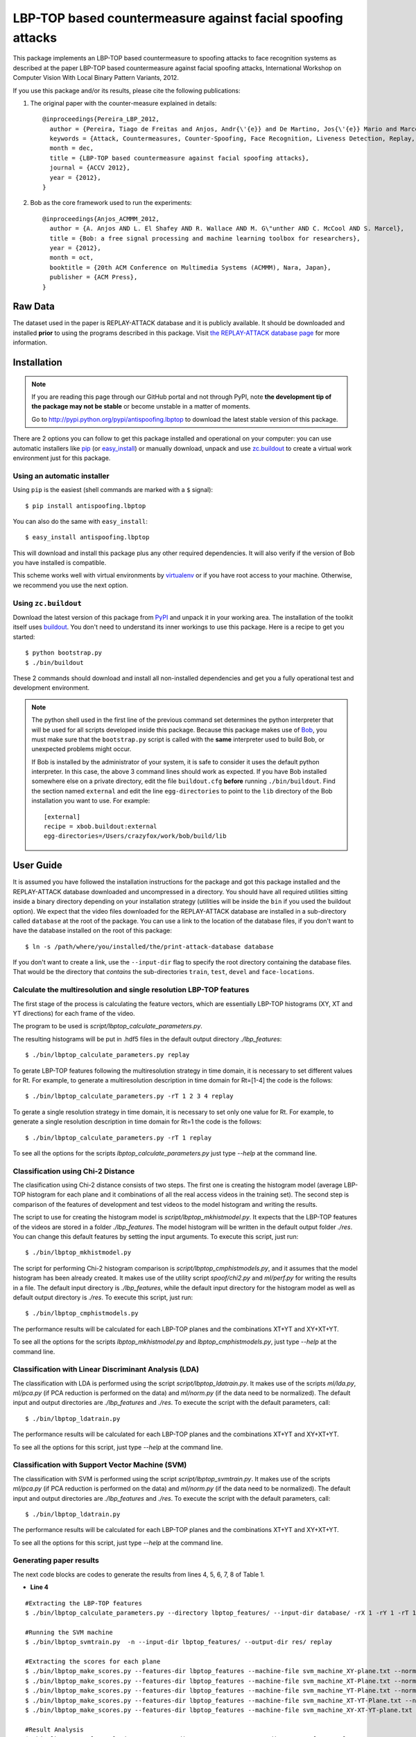 ===============================================================================
LBP-TOP based countermeasure against facial spoofing attacks
===============================================================================


This package implements an LBP-TOP based countermeasure to spoofing attacks to face recognition systems as described at the paper LBP-TOP based countermeasure against facial spoofing attacks, International Workshop on Computer Vision With Local Binary Pattern Variants, 2012.


If you use this package and/or its results, please cite the following publications:

1. The original paper with the counter-measure explained in details::

    @inproceedings{Pereira_LBP_2012,
      author = {Pereira, Tiago de Freitas and Anjos, Andr{\'{e}} and De Martino, Jos{\'{e}} Mario and Marcel, S{\'{e}}bastien},
      keywords = {Attack, Countermeasures, Counter-Spoofing, Face Recognition, Liveness Detection, Replay, Spoofing},
      month = dec,
      title = {LBP-TOP based countermeasure against facial spoofing attacks},
      journal = {ACCV 2012},
      year = {2012},
    }


2. Bob as the core framework used to run the experiments::

    @inproceedings{Anjos_ACMMM_2012,
      author = {A. Anjos AND L. El Shafey AND R. Wallace AND M. G\"unther AND C. McCool AND S. Marcel},
      title = {Bob: a free signal processing and machine learning toolbox for researchers},
      year = {2012},
      month = oct,
      booktitle = {20th ACM Conference on Multimedia Systems (ACMMM), Nara, Japan},
      publisher = {ACM Press},
    }


Raw Data
--------
 
The dataset used in the paper is REPLAY-ATTACK database and it is publicly available. It should be downloaded and
installed **prior** to using the programs described in this package. Visit
`the REPLAY-ATTACK database page <https://www.idiap.ch/dataset/replayattack>`_ for more information.


Installation
------------

.. note:: 

  If you are reading this page through our GitHub portal and not through PyPI,
  note **the development tip of the package may not be stable** or become
  unstable in a matter of moments.

  Go to `http://pypi.python.org/pypi/antispoofing.lbptop
  <http://pypi.python.org/pypi/antispoofing.lbptop>`_ to download the latest
  stable version of this package.

There are 2 options you can follow to get this package installed and
operational on your computer: you can use automatic installers like `pip
<http://pypi.python.org/pypi/pip/>`_ (or `easy_install
<http://pypi.python.org/pypi/setuptools>`_) or manually download, unpack and
use `zc.buildout <http://pypi.python.org/pypi/zc.buildout>`_ to create a
virtual work environment just for this package.

Using an automatic installer
============================

Using ``pip`` is the easiest (shell commands are marked with a ``$`` signal)::

  $ pip install antispoofing.lbptop

You can also do the same with ``easy_install``::

  $ easy_install antispoofing.lbptop

This will download and install this package plus any other required
dependencies. It will also verify if the version of Bob you have installed
is compatible.

This scheme works well with virtual environments by `virtualenv
<http://pypi.python.org/pypi/virtualenv>`_ or if you have root access to your
machine. Otherwise, we recommend you use the next option.

Using ``zc.buildout``
=====================

Download the latest version of this package from `PyPI
<http://pypi.python.org/pypi/antispoofing.lbptop>`_ and unpack it in your
working area. The installation of the toolkit itself uses `buildout
<http://www.buildout.org/>`_. You don't need to understand its inner workings
to use this package. Here is a recipe to get you started::
  
  $ python bootstrap.py 
  $ ./bin/buildout

These 2 commands should download and install all non-installed dependencies and
get you a fully operational test and development environment.

.. note::

  The python shell used in the first line of the previous command set
  determines the python interpreter that will be used for all scripts developed
  inside this package. Because this package makes use of `Bob
  <http://idiap.github.com/bob>`_, you must make sure that the ``bootstrap.py``
  script is called with the **same** interpreter used to build Bob, or
  unexpected problems might occur.

  If Bob is installed by the administrator of your system, it is safe to
  consider it uses the default python interpreter. In this case, the above 3
  command lines should work as expected. If you have Bob installed somewhere
  else on a private directory, edit the file ``buildout.cfg`` **before**
  running ``./bin/buildout``. Find the section named ``external`` and edit the
  line ``egg-directories`` to point to the ``lib`` directory of the Bob
  installation you want to use. For example::

    [external]
    recipe = xbob.buildout:external
    egg-directories=/Users/crazyfox/work/bob/build/lib

User Guide
----------

It is assumed you have followed the installation instructions for the package
and got this package installed and the REPLAY-ATTACK database downloaded and
uncompressed in a directory. You should have all required utilities sitting
inside a binary directory depending on your installation strategy (utilities
will be inside the ``bin`` if you used the buildout option). We expect that the
video files downloaded for the REPLAY-ATTACK database are installed in a
sub-directory called ``database`` at the root of the package.  You can use a
link to the location of the database files, if you don't want to have the
database installed on the root of this package::

  $ ln -s /path/where/you/installed/the/print-attack-database database

If you don't want to create a link, use the ``--input-dir`` flag to specify
the root directory containing the database files. That would be the directory
that *contains* the sub-directories ``train``, ``test``, ``devel`` and
``face-locations``.


Calculate the multiresolution and single resolution LBP-TOP features
====================================================================

The first stage of the process is calculating the feature vectors, which are essentially LBP-TOP histograms (XY, XT and YT directions) for each frame of the video.

The program to be used is `script/lbptop_calculate_parameters.py`.

The resulting histograms will be put in .hdf5 files in the default output directory `./lbp_features`::

  $ ./bin/lbptop_calculate_parameters.py replay


To gerate LBP-TOP features following the multiresolution strategy in time domain, it is necessary to set different values for Rt. For example, to generate a multiresolution description in time domain for Rt=[1-4] the code is the follows::

  $ ./bin/lbptop_calculate_parameters.py -rT 1 2 3 4 replay


To gerate a single resolution strategy in time domain, it is necessary to set only one value for Rt. For example, to generate a single resolution description in time domain for Rt=1 the code is the follows::

  $ ./bin/lbptop_calculate_parameters.py -rT 1 replay



To see all the options for the scripts `lbptop_calculate_parameters.py` just type
`--help` at the command line.



Classification using Chi-2 Distance
====================================================================

The clasification using Chi-2 distance consists of two steps. The first one is creating the histogram model (average LBP-TOP histogram for each plane and it combinations of all the real access videos in the training set). The second step is comparison of the features of development and test videos to the model histogram and writing the results.

The script to use for creating the histogram model is `script/lbptop_mkhistmodel.py`. It expects that the LBP-TOP features of the videos are stored in a folder `./lbp_features`. The model histogram will be written in the default output folder `./res`. You can change this default features by setting the input arguments. To execute this script, just run::


  $ ./bin/lbptop_mkhistmodel.py

The script for performing Chi-2 histogram comparison is `script/lbptop_cmphistmodels.py`, and it assumes that the model histogram has been already created. It makes use of the utility script `spoof/chi2.py` and `ml/perf.py` for writing the results in a file. The default input directory is `./lbp_features`, while the default input directory for the histogram model as well as default output directory is `./res`. To execute this script, just run::


  $ ./bin/lbptop_cmphistmodels.py

The performance results will be calculated for each LBP-TOP planes and the combinations XT+YT and XY+XT+YT.

To see all the options for the scripts `lbptop_mkhistmodel.py` and `lbptop_cmphistmodels.py`, just type `--help` at the command line.



Classification with Linear Discriminant Analysis (LDA)
====================================================================

The classification with LDA is performed using the script `script/lbptop_ldatrain.py`. It makes use of the scripts `ml/lda.py`, `ml/pca.py` (if PCA reduction is performed on the data) and `ml/norm.py` (if the data need to be normalized). The default input and output directories are `./lbp_features` and `./res`. To execute the script with the default parameters, call::

  $ ./bin/lbptop_ldatrain.py

The performance results will be calculated for each LBP-TOP planes and the combinations XT+YT and XY+XT+YT.

To see all the options for this script, just type `--help` at the command line.


Classification with Support Vector Machine (SVM)
====================================================================

The classification with SVM is performed using the script `script/lbptop_svmtrain.py`. It makes use of the scripts `ml/pca.py` (if PCA reduction is performed on the data) and `ml/norm.py` (if the data need to be normalized). The default input and output directories are `./lbp_features` and `./res`. To execute the script with the default parameters, call::

  $ ./bin/lbptop_ldatrain.py

The performance results will be calculated for each LBP-TOP planes and the combinations XT+YT and XY+XT+YT.

To see all the options for this script, just type `--help` at the command line.

Generating paper results
====================================================================

The next code blocks are codes to generate the results from lines 4, 5, 6, 7, 8 of Table 1.

- **Line 4**

::

  #Extracting the LBP-TOP features
  $ ./bin/lbptop_calculate_parameters.py --directory lbptop_features/ --input-dir database/ -rX 1 -rY 1 -rT 1 2 3 4 5 6 -cXY -cXT -cYT --lbptypeXY riu2 --lbptypeXT riu2 --lbptypeYT riu2 replay

  #Running the SVM machine
  $ ./bin/lbptop_svmtrain.py  -n --input-dir lbptop_features/ --output-dir res/ replay

  #Extracting the scores for each plane
  $ ./bin/lbptop_make_scores.py --features-dir lbptop_features --machine-file svm_machine_XY-plane.txt --normalization-file svm_normalization_XY-plane.txt --machine-type SVM --plane XY --output-dir res/scores/scores_XY replay
  $ ./bin/lbptop_make_scores.py --features-dir lbptop_features --machine-file svm_machine_XT-Plane.txt --normalization-file svm_normalization_XT-Plane.txt --machine-type SVM --plane XT --output-dir res/scores/scores_XT replay
  $ ./bin/lbptop_make_scores.py --features-dir lbptop_features --machine-file svm_machine_YT-Plane.txt --normalization-file svm_normalization_YT-Plane.txt --machine-type SVM --plane YT --output-dir res/scores/scores_YT replay
  $ ./bin/lbptop_make_scores.py --features-dir lbptop_features --machine-file svm_machine_XT-YT-Plane.txt --normalization-file svm_normalization_XT-YT-Plane.txt --machine-type SVM --plane XT-YT --output-dir res/scores/scores_XT-YT replay
  $ ./bin/lbptop_make_scores.py --features-dir lbptop_features --machine-file svm_machine_XY-XT-YT-plane.txt --normalization-file svm_normalization_XY-XT-YT-plane.txt --machine-type SVM --plane XY-XT-YT --output-dir res/scores/scores_XY-XT-YT replay

  #Result Analysis
  $./bin/lbptop_result_analysis.py --scores-dir res/scores/ --output-dir res/results/ replay


- **Line 5:**

::

  #Extracting the LBP-TOP features
  $ ./bin/lbptop_calculate_parameters.py --directory lbptop_features/ --input-dir database/ -rX 1 -rY 1 -rT 1 2 3 4 5 6 -cXY -cXT -cYT -nXT 4 -nYT 4 replay

  #Running the SVM machine
  $ ./bin/lbptop_svmtrain.py  -n --input-dir lbptop_features/ --output-dir res/ replay

  #Extracting the scores for each plane
  $ ./bin/lbptop_make_scores.py --features-dir lbptop_features --machine-file svm_machine_XY-plane.txt --normalization-file svm_normalization_XY-plane.txt --machine-type SVM --plane XY --output-dir res/scores/scores_XY replay
  $ ./bin/lbptop_make_scores.py --features-dir lbptop_features --machine-file svm_machine_XT-Plane.txt --normalization-file svm_normalization_XT-Plane.txt --machine-type SVM --plane XT --output-dir res/scores/scores_XT replay
  $ ./bin/lbptop_make_scores.py --features-dir lbptop_features --machine-file svm_machine_YT-Plane.txt --normalization-file svm_normalization_YT-Plane.txt --machine-type SVM --plane YT --output-dir res/scores/scores_YT replay
  $ ./bin/lbptop_make_scores.py --features-dir lbptop_features --machine-file svm_machine_XT-YT-Plane.txt --normalization-file svm_normalization_XT-YT-Plane.txt --machine-type SVM --plane XT-YT --output-dir res/scores/scores_XT-YT replay
  $ ./bin/lbptop_make_scores.py --features-dir lbptop_features --machine-file svm_machine_XY-XT-YT-plane.txt --normalization-file svm_normalization_XY-XT-YT-plane.txt --machine-type SVM --plane XY-XT-YT --output-dir res/scores/scores_XY-XT-YT replay

  #Result Analysis
  $./bin/lbptop_result_analysis.py --scores-dir res/scores/ --output-dir res/results/ replay



- **Line 6:**

::

  #Extracting the LBP-TOP features
  $ ./bin/lbptop_calculate_parameters.py --directory lbptop_features/ --input-dir database/ -rX 1 -rY 1 -rT 1 2 3 4 -cXY -cXT -cYT replay

  #Running the SVM machine
  $ ./bin/lbptop_svmtrain.py  -n --input-dir lbptop_features/ --output-dir res/ replay

  #Extracting the scores for each plane
  $ ./bin/lbptop_make_scores.py --features-dir lbptop_features --machine-file svm_machine_XY-plane.txt --normalization-file svm_normalization_XY-plane.txt --machine-type SVM --plane XY --output-dir res/scores/scores_XY replay
  $ ./bin/lbptop_make_scores.py --features-dir lbptop_features --machine-file svm_machine_XT-Plane.txt --normalization-file svm_normalization_XT-Plane.txt --machine-type SVM --plane XT --output-dir res/scores/scores_XT replay
  $ ./bin/lbptop_make_scores.py --features-dir lbptop_features --machine-file svm_machine_YT-Plane.txt --normalization-file svm_normalization_YT-Plane.txt --machine-type SVM --plane YT --output-dir res/scores/scores_YT replay
  $ ./bin/lbptop_make_scores.py --features-dir lbptop_features --machine-file svm_machine_XT-YT-Plane.txt --normalization-file svm_normalization_XT-YT-Plane.txt --machine-type SVM --plane XT-YT --output-dir res/scores/scores_XT-YT replay
  $ ./bin/lbptop_make_scores.py --features-dir lbptop_features --machine-file svm_machine_XY-XT-YT-plane.txt --normalization-file svm_normalization_XY-XT-YT-plane.txt --machine-type SVM --plane XY-XT-YT --output-dir res/scores/scores_XY-XT-YT replay

  #Result Analysis
  $./bin/lbptop_result_analysis.py --scores-dir res/scores/ --output-dir res/results/ replay


- **Line 7:**

::

  #Extracting the LBP-TOP features
  $ ./bin/lbptop_calculate_parameters.py --directory lbptop_features/ --input-dir database/ -rX 1 -rY 1 -rT 1 2 -cXY -cXT -cYT --lbptypeXY regular --lbptypeXT regular --lbptypeYT regular replay

  #Running the SVM machine
  $ ./bin/lbptop_svmtrain.py  -n --input-dir lbptop_features/ --output-dir res/ replay

  #Extracting the scores for each plane
  $ ./bin/lbptop_make_scores.py --features-dir lbptop_features --machine-file svm_machine_XY-plane.txt --normalization-file svm_normalization_XY-plane.txt --machine-type SVM --plane XY --output-dir res/scores/scores_XY replay
  $ ./bin/lbptop_make_scores.py --features-dir lbptop_features --machine-file svm_machine_XT-Plane.txt --normalization-file svm_normalization_XT-Plane.txt --machine-type SVM --plane XT --output-dir res/scores/scores_XT replay
  $ ./bin/lbptop_make_scores.py --features-dir lbptop_features --machine-file svm_machine_YT-Plane.txt --normalization-file svm_normalization_YT-Plane.txt --machine-type SVM --plane YT --output-dir res/scores/scores_YT replay
  $ ./bin/lbptop_make_scores.py --features-dir lbptop_features --machine-file svm_machine_XT-YT-Plane.txt --normalization-file svm_normalization_XT-YT-Plane.txt --machine-type SVM --plane XT-YT --output-dir res/scores/scores_XT-YT replay
  $ ./bin/lbptop_make_scores.py --features-dir lbptop_features --machine-file svm_machine_XY-XT-YT-plane.txt --normalization-file svm_normalization_XY-XT-YT-plane.txt --machine-type SVM --plane XY-XT-YT --output-dir res/scores/scores_XY-XT-YT replay

  #Result Analysis
  $./bin/lbptop_result_analysis.py --scores-dir res/scores/ --output-dir res/results/ replay


- **Line 8:**

::

  #Extracting the LBP-TOP features
  $ ./bin/lbptop_calculate_parameters.py --directory lbptop_features/ --input-dir database/ -rX 1 -rY 1 -rT 1 2 -cXY -cXT -cYT -nXT 16 -nYT 16 replay

  #Running the SVM machine
  $ ./bin/lbptop_svmtrain.py  -n --input-dir lbptop_features/ --output-dir res/ replay

  #Extracting the scores for each plane
  $ ./bin/lbptop_make_scores.py --features-dir lbptop_features --machine-file svm_machine_XY-plane.txt --normalization-file svm_normalization_XY-plane.txt --machine-type SVM --plane XY --output-dir res/scores/scores_XY replay
  $ ./bin/lbptop_make_scores.py --features-dir lbptop_features --machine-file svm_machine_XT-Plane.txt --normalization-file svm_normalization_XT-Plane.txt --machine-type SVM --plane XT --output-dir res/scores/scores_XT replay
  $ ./bin/lbptop_make_scores.py --features-dir lbptop_features --machine-file svm_machine_YT-Plane.txt --normalization-file svm_normalization_YT-Plane.txt --machine-type SVM --plane YT --output-dir res/scores/scores_YT replay
  $ ./bin/lbptop_make_scores.py --features-dir lbptop_features --machine-file svm_machine_XT-YT-Plane.txt --normalization-file svm_normalization_XT-YT-Plane.txt --machine-type SVM --plane XT-YT --output-dir res/scores/scores_XT-YT replay
  $ ./bin/lbptop_make_scores.py --features-dir lbptop_features --machine-file svm_machine_XY-XT-YT-plane.txt --normalization-file svm_normalization_XY-XT-YT-plane.txt --machine-type SVM --plane XY-XT-YT --output-dir res/scores/scores_XY-XT-YT replay

  #Result Analysis
  $./bin/lbptop_result_analysis.py --scores-dir res/scores/ --output-dir res/results/ replay


After that, it's recommended to go out for a long coffee. This procedure can take a week.

Problems
--------

In case of problems, please contact any of the authors of the paper.



